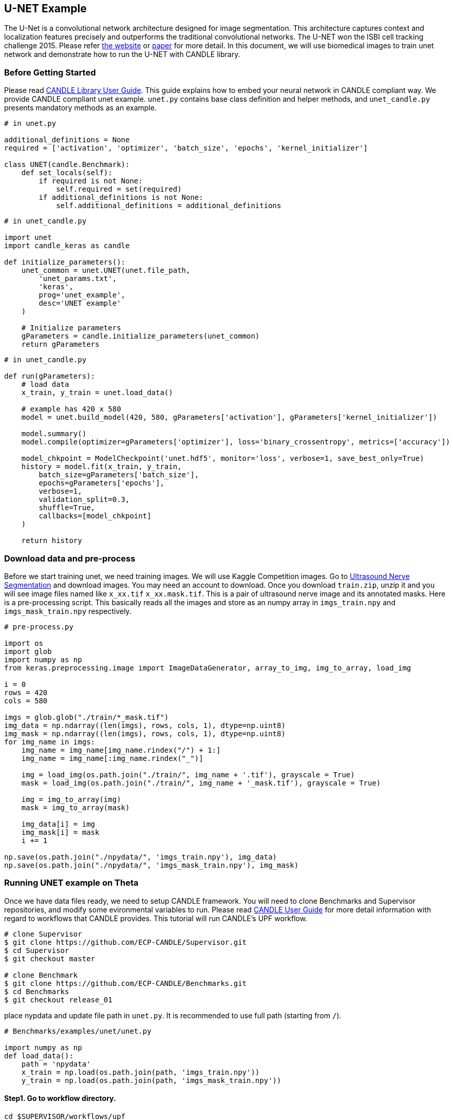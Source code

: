 [[u-net-example]]
U-NET Example
-------------

The U-Net is a convolutional network architecture designed for image
segmentation. This architecture captures context and localization
features precisely and outperforms the traditional convolutional
networks. The U-NET won the ISBI cell tracking challenge 2015. Please
refer https://lmb.informatik.uni-freiburg.de/people/ronneber/u-net/[the
website] or https://arxiv.org/abs/1505.04597[paper] for more detail. In
this document, we will use biomedical images to train unet network and
demonstrate how to run the U-NET with CANDLE library.

[[before-getting-started]]
Before Getting Started
~~~~~~~~~~~~~~~~~~~~~~

Please read
https://github.com/ECP-CANDLE/Supervisor/blob/master/docs/user_guide.adoc[CANDLE
Library User Guide]. This guide explains how to embed your neural
network in CANDLE compliant way. We provide CANDLE compliant unet
example. `unet.py` contains base class definition and helper methods,
and `unet_candle.py` presents mandatory methods as an example.

[source,python]
----
# in unet.py

additional_definitions = None
required = ['activation', 'optimizer', 'batch_size', 'epochs', 'kernel_initializer']

class UNET(candle.Benchmark):
    def set_locals(self):
        if required is not None:
            self.required = set(required)
        if additional_definitions is not None:
            self.additional_definitions = additional_definitions
----

[source,python]
----
# in unet_candle.py

import unet
import candle_keras as candle

def initialize_parameters():
    unet_common = unet.UNET(unet.file_path,
        'unet_params.txt',
        'keras',
        prog='unet_example',
        desc='UNET example'
    )

    # Initialize parameters
    gParameters = candle.initialize_parameters(unet_common)
    return gParameters
----

[source,python]
----
# in unet_candle.py

def run(gParameters):
    # load data
    x_train, y_train = unet.load_data()

    # example has 420 x 580
    model = unet.build_model(420, 580, gParameters['activation'], gParameters['kernel_initializer'])

    model.summary()
    model.compile(optimizer=gParameters['optimizer'], loss='binary_crossentropy', metrics=['accuracy'])

    model_chkpoint = ModelCheckpoint('unet.hdf5', monitor='loss', verbose=1, save_best_only=True)
    history = model.fit(x_train, y_train,
        batch_size=gParameters['batch_size'],
        epochs=gParameters['epochs'],
        verbose=1,
        validation_split=0.3,
        shuffle=True,
        callbacks=[model_chkpoint]
    )

    return history
----

[[download-data-and-pre-process]]
Download data and pre-process
~~~~~~~~~~~~~~~~~~~~~~~~~~~~~

Before we start training unet, we need training images. We will use
Kaggle Competition images. Go to
https://www.kaggle.com/c/ultrasound-nerve-segmentation[Ultrasound Nerve
Segmentation] and download images. You may need an account to download.
Once you download `train.zip`, unzip it and you will see image files
named like `x_xx.tif` `x_xx.mask.tif`. This is a pair of ultrasound
nerve image and its annotated masks. Here is a pre-processing script.
This basically reads all the images and store as an numpy array in
`imgs_train.npy` and `imgs_mask_train.npy` respectively.

[source,python]
----
# pre-process.py

import os
import glob
import numpy as np
from keras.preprocessing.image import ImageDataGenerator, array_to_img, img_to_array, load_img

i = 0
rows = 420
cols = 580

imgs = glob.glob("./train/*_mask.tif")
img_data = np.ndarray((len(imgs), rows, cols, 1), dtype=np.uint8)
img_mask = np.ndarray((len(imgs), rows, cols, 1), dtype=np.uint8)
for img_name in imgs:
    img_name = img_name[img_name.rindex("/") + 1:]
    img_name = img_name[:img_name.rindex("_")]

    img = load_img(os.path.join("./train/", img_name + '.tif'), grayscale = True)
    mask = load_img(os.path.join("./train/", img_name + '_mask.tif'), grayscale = True)

    img = img_to_array(img)
    mask = img_to_array(mask)

    img_data[i] = img
    img_mask[i] = mask
    i += 1

np.save(os.path.join("./npydata/", 'imgs_train.npy'), img_data)
np.save(os.path.join("./npydata/", 'imgs_mask_train.npy'), img_mask)
----

[[running-unet-example-on-theta]]
Running UNET example on Theta
~~~~~~~~~~~~~~~~~~~~~~~~~~~~~

Once we have data files ready, we need to setup CANDLE framework. You
will need to clone Benchmarks and Supervisor repositories, and modify
some evironmental variables to run. Please read
https://github.com/ECP-CANDLE/Supervisor/blob/master/docs/user_guide.adoc[CANDLE
User Guide] for more detail information with regard to workflows that
CANDLE provides. This tutorial will run CANDLE's UPF workflow.

[source,bash]
----
# clone Supervisor
$ git clone https://github.com/ECP-CANDLE/Supervisor.git
$ cd Supervisor
$ git checkout master

# clone Benchmark
$ git clone https://github.com/ECP-CANDLE/Benchmarks.git
$ cd Benchmarks
$ git checkout release_01
----

place nypdata and update file path in `unet.py`. It is recommended to
use full path (starting from `/`).

[source,python]
----
# Benchmarks/examples/unet/unet.py

import numpy as np
def load_data():
    path = 'npydata'
    x_train = np.load(os.path.join(path, 'imgs_train.npy'))
    y_train = np.load(os.path.join(path, 'imgs_mask_train.npy'))
----

[[step1.-go-to-workflow-directory.]]
Step1. Go to workflow directory.
^^^^^^^^^^^^^^^^^^^^^^^^^^^^^^^^

[source,bash]
----
cd $SUPERVISOR/workflows/upf
----

[[step-2.-update-cfg-sys-1.sh-to-config-env-variables.]]
Step 2. Update `cfg-sys-1.sh` to config env variables.
^^^^^^^^^^^^^^^^^^^^^^^^^^^^^^^^^^^^^^^^^^^^^^^^^^^^^^

[source,bash]
----
# Uncomment below to use custom python script to run
# Use file name without .py (e.g, my_script.py)
MODEL_PYTHON_SCRIPT=unet_candle
BENCHMARK_DIR=/projects/CSC249ADOA01/hsyoo/candle_lib/Benchmarks/examples/unet/
----

[[step-3.-update-upf-1.txt]]
Step 3. Update `upf-1.txt`
^^^^^^^^^^^^^^^^^^^^^^^^^^

Each line is a json doc, and you can modify params like below. This
example will run 3 training jobs with varying `activation` method and
`optimizer`.

[source,json]
----
{"id":"test0", "epoches":1, "activation": "relu", "optimizer": "adam"}
{"id":"test1", "epoches":1, "activation": "sigmoid", "optimizer": "adam"}
{"id":"test2", "epoches":1, "activation": "relu", "optimizer": "sgd"}
----

[[step-4.-submit]]
Step 4. Submit
^^^^^^^^^^^^^^

[source,bash]
----
$ QUEUE=default PROCS=4 WALLTIME=02:00:00 ./test/upf-1.sh theta
----
